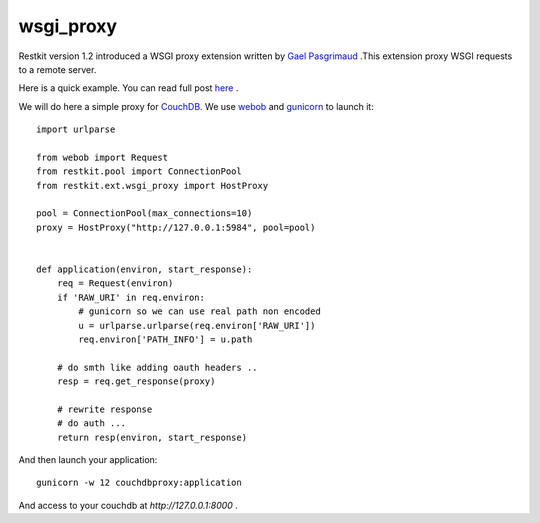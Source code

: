wsgi_proxy
----------

Restkit version 1.2 introduced a WSGI proxy extension written by `Gael
Pasgrimaud <http://www.gawel.org/>`_ .This extension proxy WSGI requests to a
remote server.

Here is a quick example. You can read full post `here
<http://www.gawel.org/weblog/en/2010/03/using_restkit_proxy_in_your_wsgi_app>`_
.

We will do here a simple proxy for `CouchDB <http://couchdb.apache.org>`_. We
use `webob <http://pythonpaste.org/webob/>`_ and `gunicorn
<http://gunicorn.org>`_ to launch it::

  import urlparse

  from webob import Request
  from restkit.pool import ConnectionPool
  from restkit.ext.wsgi_proxy import HostProxy

  pool = ConnectionPool(max_connections=10)
  proxy = HostProxy("http://127.0.0.1:5984", pool=pool)


  def application(environ, start_response):
      req = Request(environ)
      if 'RAW_URI' in req.environ: 
          # gunicorn so we can use real path non encoded
          u = urlparse.urlparse(req.environ['RAW_URI'])
          req.environ['PATH_INFO'] = u.path

      # do smth like adding oauth headers ..
      resp = req.get_response(proxy)

      # rewrite response
      # do auth ...
      return resp(environ, start_response)
    
    
And then launch your application::

  gunicorn -w 12 couchdbproxy:application


And access to your couchdb at `http://127.0.0.1:8000` .

